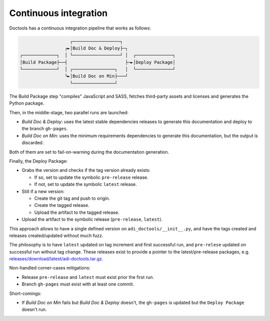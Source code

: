 .. _ci:

Continuous integration
================================================================================

Doctools has a continuous integration pipeline that works as follows:

.. code::

                      ┌──────────────────┐
                    ┌►│Build Doc & Deploy├─┐
   ┌─────────────┐  │ └──────────────────┘ │  ┌──────────────┐
   │Build Package├──┤                      ├─►│Deploy Package│
   └─────────────┘  │ ┌────────────────┐   │  └──────────────┘
                    └►│Build Doc on Min├───┘
                      └────────────────┘

The Build Package step "compiles" JavaScript and SASS, fetches third-party
assets and licenses and generates the Python package.

Then, in the middle-stage, two parallel runs are launched:

* *Build Doc & Deploy*: uses the latest stable dependencies releases to
  generate this documentation and deploy to the branch ``gh-pages``.
* *Build Doc on Min*: uses the minimum requirements dependencies to generate
  this documentation, but the output is discarded.

Both of them are set to fail-on-warning during the documentation generation.

Finally, the Deploy Package:

* Grabs the version and checks if the tag version already exists:

  * If so, set to update the symbolic ``pre-release`` release.
  * If not, set to update the symbolic ``latest`` release.

* Still if a new version:

  * Create the git tag and push to origin.
  * Create the tagged release.
  * Upload the artifact to the tagged release.

* Upload the artifact to the symbolic release (``pre-release``, ``latest``).

This approach allows to have a single defined version on ``adi_doctools/__init__.py``,
and have the tags created and releases created/updated without much fuzz.

The philosophy is to have ``latest`` updated on tag increment and first
successful run, and ``pre-relese`` updated on successful run without tag change.
These releases exist to provide a pointer to the latest/pre-release packages, e.g.
`releases/download/latest/adi-doctools.tar.gz <https://github.com/analogdevicesinc/doctools/releases/download/latest/adi-doctools.tar.gz>`_.

Non-handled corner-cases mitigations:

* Release ``pre-release`` and ``latest`` must exist prior the first run.
* Branch ``gh-pages`` must exist with at least one commit.

Short-comings:

* If *Build Doc on Min* fails but *Build Doc & Deploy* doesn't, the ``gh-pages``
  is updated but the ``Deploy Package`` doesn't run.
